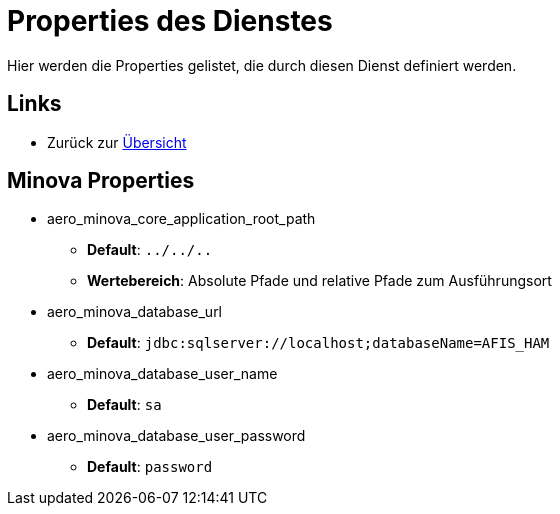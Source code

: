 = Properties des Dienstes

Hier werden die Properties gelistet, die durch diesen Dienst definiert werden.

== Links

* Zurück zur xref:index.adoc[Übersicht]

== Minova Properties
* aero_minova_core_application_root_path

** *Default*: `../../..`

** *Wertebereich*: Absolute Pfade und relative Pfade zum Ausführungsort

* aero_minova_database_url

** *Default*: `jdbc:sqlserver://localhost;databaseName=AFIS_HAM`

* aero_minova_database_user_name

** *Default*: `sa`

* aero_minova_database_user_password

** *Default*: `password`
